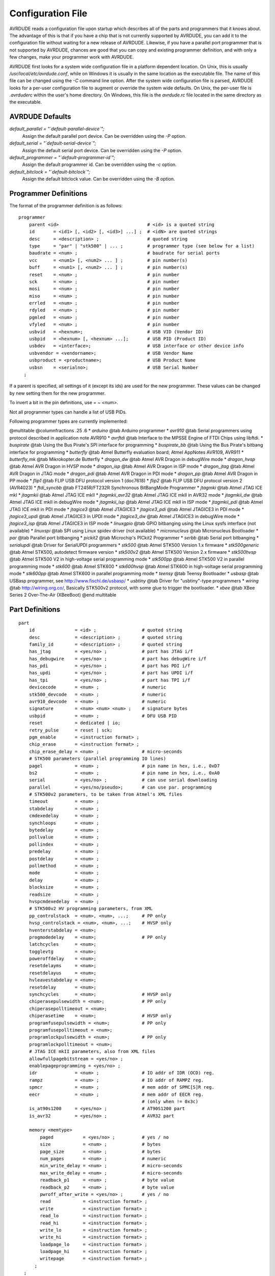 .. _Configuration_File:

******************
Configuration File
******************

AVRDUDE reads a configuration file upon startup which describes all of
the parts and programmers that it knows about.  The advantage of this is
that if you have a chip that is not currently supported by AVRDUDE, you
can add it to the configuration file without waiting for a new release
of AVRDUDE.  Likewise, if you have a parallel port programmer that is
not supported by AVRDUDE, chances are good that you can copy and
existing programmer definition, and with only a few changes, make your
programmer work with AVRDUDE.

AVRDUDE first looks for a system wide configuration file in a platform
dependent location.  On Unix, this is usually
`/usr/local/etc/avrdude.conf`, while on Windows it is usually in the
same location as the executable file.  The name of this file can be
changed using the *-C* command line option.  After the system wide
configuration file is parsed, AVRDUDE looks for a per-user configuration
file to augment or override the system wide defaults.  On Unix, the
per-user file is `.avrduderc` within the user's home directory.  On
Windows, this file is the `avrdude.rc` file located in the same
directory as the executable.

.. _AVRDUDE_Defaults:

AVRDUDE Defaults
================



*default_parallel = "`default-parallel-device`";*
  Assign the default parallel port device.  Can be overridden using the
  *-P* option.


*default_serial = "`default-serial-device`";*
  Assign the default serial port device.  Can be overridden using the
  *-P* option.


*default_programmer = "`default-programmer-id`";*
  Assign the default programmer id.  Can be overridden using the *-c*
  option.


*default_bitclock = "`default-bitclock`";*
  Assign the default bitclock value.  Can be overridden using the *-B*
  option.


.. _Programmer_Definitions:

Programmer Definitions
======================

The format of the programmer definition is as follows:


::

  programmer
      parent <id>                                 # <id> is a quoted string
      id       = <id1> [, <id2> [, <id3>] ...] ;  # <idN> are quoted strings
      desc     = <description> ;                  # quoted string
      type     = "par" | "stk500" | ... ;         # programmer type (see below for a list)
      baudrate = <num> ;                          # baudrate for serial ports
      vcc      = <num1> [, <num2> ... ] ;         # pin number(s)
      buff     = <num1> [, <num2> ... ] ;         # pin number(s)
      reset    = <num> ;                          # pin number
      sck      = <num> ;                          # pin number
      mosi     = <num> ;                          # pin number
      miso     = <num> ;                          # pin number
      errled   = <num> ;                          # pin number
      rdyled   = <num> ;                          # pin number
      pgmled   = <num> ;                          # pin number
      vfyled   = <num> ;                          # pin number
      usbvid   = <hexnum>;                        # USB VID (Vendor ID)
      usbpid   = <hexnum> [, <hexnum> ...];       # USB PID (Product ID)
      usbdev   = <interface>;                     # USB interface or other device info 
      usbvendor = <vendorname>;                   # USB Vendor Name
      usbproduct = <productname>;                 # USB Product Name
      usbsn    = <serialno>;                      # USB Serial Number
    ;
  

If a parent is specified, all settings of it (except its ids) are used for the new 
programmer. These values can be changed by new setting them for the new programmer.

To invert a bit in the pin definitions, use `= ~ <num>`.

Not all programmer types can handle a list of USB PIDs.

Following programmer types are currently implemented:

@multitable @columnfractions .25 .6
* `arduino` @tab Arduino programmer
* `avr910` @tab Serial programmers using protocol described in application note AVR910
* `avrftdi` @tab Interface to the MPSSE Engine of FTDI Chips using libftdi.
* `buspirate` @tab Using the Bus Pirate's SPI interface for programming
* `buspirate_bb` @tab Using the Bus Pirate's bitbang interface for programming
* `butterfly` @tab Atmel Butterfly evaluation board; Atmel AppNotes AVR109, AVR911
* `butterfly_mk` @tab Mikrokopter.de Butterfly
* `dragon_dw` @tab Atmel AVR Dragon in debugWire mode
* `dragon_hvsp` @tab Atmel AVR Dragon in HVSP mode
* `dragon_isp` @tab Atmel AVR Dragon in ISP mode
* `dragon_jtag` @tab Atmel AVR Dragon in JTAG mode
* `dragon_pdi` @tab Atmel AVR Dragon in PDI mode
* `dragon_pp` @tab Atmel AVR Dragon in PP mode
* `flip1` @tab FLIP USB DFU protocol version 1 (doc7618)
* `flip2` @tab FLIP USB DFU protocol version 2 (AVR4023)
* `ftdi_syncbb` @tab FT245R/FT232R Synchronous BitBangMode Programmer
* `jtagmki` @tab Atmel JTAG ICE mkI
* `jtagmkii` @tab Atmel JTAG ICE mkII
* `jtagmkii_avr32` @tab Atmel JTAG ICE mkII in AVR32 mode
* `jtagmkii_dw` @tab Atmel JTAG ICE mkII in debugWire mode
* `jtagmkii_isp` @tab Atmel JTAG ICE mkII in ISP mode
* `jtagmkii_pdi` @tab Atmel JTAG ICE mkII in PDI mode
* `jtagice3` @tab Atmel JTAGICE3
* `jtagice3_pdi` @tab Atmel JTAGICE3 in PDI mode
* `jtagice3_updi` @tab Atmel JTAGICE3 in UPDI mode
* `jtagice3_dw` @tab Atmel JTAGICE3 in debugWire mode
* `jtagice3_isp` @tab Atmel JTAGICE3 in ISP mode
* `linuxgpio` @tab GPIO bitbanging using the Linux sysfs interface (not available)
* `linuxspi` @tab SPI using Linux spidev driver (not available)
* `micronucleus` @tab Micronucleus Bootloader
* `par` @tab Parallel port bitbanging
* `pickit2` @tab Microchip's PICkit2 Programmer
* `serbb` @tab Serial port bitbanging
* `serialupdi` @tab Driver for SerialUPDI programmers
* `stk500` @tab Atmel STK500 Version 1.x firmware
* `stk500generic` @tab Atmel STK500, autodetect firmware version
* `stk500v2` @tab Atmel STK500 Version 2.x firmware
* `stk500hvsp` @tab Atmel STK500 V2 in high-voltage serial programming mode
* `stk500pp` @tab Atmel STK500 V2 in parallel programming mode
* `stk600` @tab Atmel STK600
* `stk600hvsp` @tab Atmel STK600 in high-voltage serial programming mode
* `stk600pp` @tab Atmel STK600 in parallel programming mode
* `teensy` @tab Teensy Bootloader
* `usbasp` @tab USBasp programmer, see `http://www.fischl.de/usbasp/ <http://www.fischl.de/usbasp/>`_
* `usbtiny` @tab Driver for "usbtiny"-type programmers
* `wiring` @tab `http://wiring.org.co/ <http://wiring.org.co/>`_, Basically STK500v2 protocol, with some glue to trigger the bootloader.
* `xbee` @tab XBee Series 2 Over-The-Air (XBeeBoot)
@end multitable

.. _Part_Definitions:

Part Definitions
================


::

  part
      id               = <id> ;                 # quoted string
      desc             = <description> ;        # quoted string
      family_id        = <description> ;        # quoted string
      has_jtag         = <yes/no> ;             # part has JTAG i/f
      has_debugwire    = <yes/no> ;             # part has debugWire i/f
      has_pdi          = <yes/no> ;             # part has PDI i/f
      has_updi         = <yes/no> ;             # part has UPDI i/f
      has_tpi          = <yes/no> ;             # part has TPI i/f
      devicecode       = <num> ;                # numeric
      stk500_devcode   = <num> ;                # numeric
      avr910_devcode   = <num> ;                # numeric
      signature        = <num> <num> <num> ;    # signature bytes
      usbpid           = <num> ;                # DFU USB PID
      reset            = dedicated | io;
      retry_pulse      = reset | sck;
      pgm_enable       = <instruction format> ;
      chip_erase       = <instruction format> ;
      chip_erase_delay = <num> ;                # micro-seconds
      # STK500 parameters (parallel programming IO lines)
      pagel            = <num> ;                # pin name in hex, i.e., 0xD7
      bs2              = <num> ;                # pin name in hex, i.e., 0xA0
      serial           = <yes/no> ;             # can use serial downloading
      parallel         = <yes/no/pseudo>;       # can use par. programming
      # STK500v2 parameters, to be taken from Atmel's XML files
      timeout          = <num> ;
      stabdelay        = <num> ;
      cmdexedelay      = <num> ;
      synchloops       = <num> ;
      bytedelay        = <num> ;
      pollvalue        = <num> ;
      pollindex        = <num> ;
      predelay         = <num> ;
      postdelay        = <num> ;
      pollmethod       = <num> ;
      mode             = <num> ;
      delay            = <num> ;
      blocksize        = <num> ;
      readsize         = <num> ;
      hvspcmdexedelay  = <num> ;
      # STK500v2 HV programming parameters, from XML
      pp_controlstack  = <num>, <num>, ...;     # PP only
      hvsp_controlstack = <num>, <num>, ...;    # HVSP only
      hventerstabdelay = <num>;
      progmodedelay    = <num>;                 # PP only
      latchcycles      = <num>;
      togglevtg        = <num>;
      poweroffdelay    = <num>;
      resetdelayms     = <num>;
      resetdelayus     = <num>;
      hvleavestabdelay = <num>;
      resetdelay       = <num>;
      synchcycles      = <num>;                 # HVSP only
      chiperasepulsewidth = <num>;              # PP only
      chiperasepolltimeout = <num>;
      chiperasetime    = <num>;                 # HVSP only
      programfusepulsewidth = <num>;            # PP only
      programfusepolltimeout = <num>;
      programlockpulsewidth = <num>;            # PP only
      programlockpolltimeout = <num>;
      # JTAG ICE mkII parameters, also from XML files
      allowfullpagebitstream = <yes/no> ;
      enablepageprogramming = <yes/no> ;
      idr              = <num> ;                # IO addr of IDR (OCD) reg.
      rampz            = <num> ;                # IO addr of RAMPZ reg.
      spmcr            = <num> ;                # mem addr of SPMC[S]R reg.
      eecr             = <num> ;                # mem addr of EECR reg.
                                                # (only when != 0x3c)
      is_at90s1200     = <yes/no> ;             # AT90S1200 part
      is_avr32         = <yes/no> ;             # AVR32 part

      memory <memtype>
          paged           = <yes/no> ;          # yes / no
          size            = <num> ;             # bytes
          page_size       = <num> ;             # bytes
          num_pages       = <num> ;             # numeric
          min_write_delay = <num> ;             # micro-seconds
          max_write_delay = <num> ;             # micro-seconds
          readback_p1     = <num> ;             # byte value
          readback_p2     = <num> ;             # byte value
          pwroff_after_write = <yes/no> ;       # yes / no
          read            = <instruction format> ;
          write           = <instruction format> ;
          read_lo         = <instruction format> ;
          read_hi         = <instruction format> ;
          write_lo        = <instruction format> ;
          write_hi        = <instruction format> ;
          loadpage_lo     = <instruction format> ;
          loadpage_hi     = <instruction format> ;
          writepage       = <instruction format> ;
        ;
    ;
  

.. _Parent_Part:

Parent Part
-----------

Parts can also inherit parameters from previously defined parts
using the following syntax. In this case specified integer and 
string values override parameter values from the parent part. New 
memory definitions are added to the definitions inherited from the 
parent.


::

     part parent <id>                              # quoted string
         id               = <id> ;                 # quoted string
         <any set of other parameters from the list above>
       ;
  

.. _Instruction_Format:

Instruction Format
------------------

Instruction formats are specified as a comma separated list of string
values containing information (bit specifiers) about each of the 32 bits
of the instruction.  Bit specifiers may be one of the following formats:



*1*
  The bit is always set on input as well as output


*0*
  the bit is always clear on input as well as output


*x*
  the bit is ignored on input and output


*a*
  the bit is an address bit, the bit-number matches this bit specifier's
  position within the current instruction byte


*a`N`*
  the bit is the `N`th address bit, bit-number = N, i.e., `a12`
  is address bit 12 on input, `a0` is address bit 0.


*i*
  the bit is an input data bit


*o*
  the bit is an output data bit


Each instruction must be composed of 32 bit specifiers.  The instruction
specification closely follows the instruction data provided in Atmel's
data sheets for their parts.  For example, the EEPROM read and write
instruction for an AT90S2313 AVR part could be encoded as:


::

  read  = "1  0  1  0   0  0  0  0   x x x x  x x x x",
          "x a6 a5 a4  a3 a2 a1 a0   o o o o  o o o o";

  write = "1  1  0  0   0  0  0  0   x x x x  x x x x",
          "x a6 a5 a4  a3 a2 a1 a0   i i i i  i i i i";

  

.. _Other_Notes:

Other Notes
===========


* 
  The `devicecode` parameter is the device code used by the STK500
  and is obtained from the software section (`avr061.zip`) of
  Atmel's AVR061 application note available from
  `http://www.atmel.com/dyn/resources/prod_documents/doc2525.pdf <http://www.atmel.com/dyn/resources/prod_documents/doc2525.pdf>`_.

* 
  Not all memory types will implement all instructions.

* 
  AVR Fuse bits and Lock bits are implemented as a type of memory.

* 
  Example memory types are: `flash`, `eeprom`, `fuse`,
  `lfuse` (low fuse), `hfuse` (high fuse), `efuse`
  (extended fuse), `signature`, `calibration`, `lock`.

* 
  The memory type specified on the AVRDUDE command line must match one of
  the memory types defined for the specified chip.

* 
  The `pwroff_after_write` flag causes AVRDUDE to attempt to power
  the device off and back on after an unsuccessful write to the affected
  memory area if VCC programmer pins are defined.  If VCC pins are not
  defined for the programmer, a message indicating that the device needs a
  power-cycle is printed out.  This flag was added to work around a
  problem with the at90s4433/2333's; see the at90s4433 errata at:

  `http://www.atmel.com/dyn/resources/prod_documents/doc1280.pdf <http://www.atmel.com/dyn/resources/prod_documents/doc1280.pdf>`_

* 
  The boot loader from application note AVR109 (and thus also the AVR
  Butterfly) does not support writing of fuse bits.  Writing lock bits
  is supported, but is restricted to the boot lock bits (BLBxx).  These
  are restrictions imposed by the underlying SPM instruction that is used
  to program the device from inside the boot loader.  Note that programming
  the boot lock bits can result in a 'shoot-into-your-foot' scenario as
  the only way to unprogram these bits is a chip erase, which will also
  erase the boot loader code.

  The boot loader implements the 'chip erase' function by erasing the
  flash pages of the application section.

  Reading fuse and lock bits is fully supported.

  Note that due to the inability to write the fuse bits, the safemode
  functionality does not make sense for these boot loaders.


